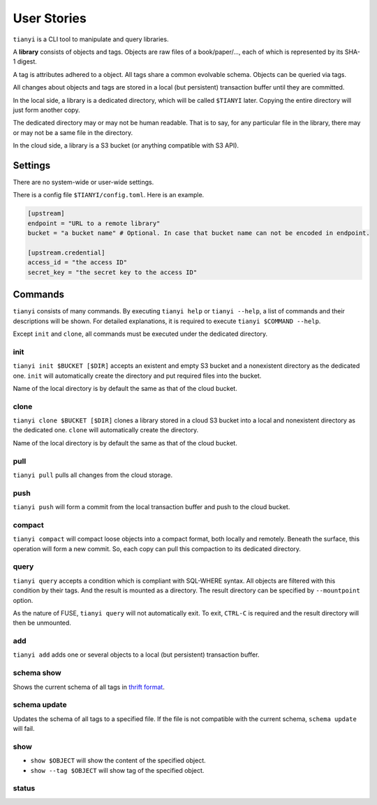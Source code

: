 ===============
User Stories
===============

``tianyi`` is a CLI tool to manipulate and query libraries.

A **library** consists of objects and tags.
Objects are raw files of a book/paper/..., each of which is represented by its SHA-1 digest.

A tag is attributes adhered to a object.
All tags share a common evolvable schema.
Objects can be queried via tags.

All changes about objects and tags are stored in a local (but persistent) transaction buffer until they are committed.

In the local side, a library is a dedicated directory,
which will be called ``$TIANYI`` later.
Copying the entire directory will just form another copy.

The dedicated directory may or may not be human readable.
That is to say, for any particular file in the library, there may or may not be a same file in the directory.

In the cloud side, a library is a S3 bucket (or anything compatible with S3 API).

Settings
==============

There are no system-wide or user-wide settings.

There is a config file ``$TIANYI/config.toml``.
Here is an example.

..  code:: toml

    [upstream]
    endpoint = "URL to a remote library"
    bucket = "a bucket name" # Optional. In case that bucket name can not be encoded in endpoint.

    [upstream.credential]
    access_id = "the access ID"
    secret_key = "the secret key to the access ID"


Commands
=========

``tianyi`` consists of many commands.
By executing ``tianyi help`` or ``tianyi --help``, a list of commands and their descriptions will be shown.
For detailed explanations, it is required to execute ``tianyi $COMMAND --help``.

Except ``init`` and ``clone``, all commands must be executed under the dedicated directory.

init
+++++

``tianyi init $BUCKET [$DIR]`` accepts an existent and empty S3 bucket and a nonexistent directory as the dedicated one.
``init`` will automatically create the directory and put required files into the bucket.

Name of the local directory is by default the same as that of the cloud bucket.

clone
++++++

``tianyi clone $BUCKET [$DIR]`` clones a library stored in a cloud S3 bucket into a local and nonexistent directory as the dedicated one.
``clone`` will automatically create the directory.

Name of the local directory is by default the same as that of the cloud bucket.

pull
++++++

``tianyi pull`` pulls all changes from the cloud storage.

push
+++++++

``tianyi push`` will form a commit from the local transaction buffer and push to the cloud bucket.

compact
+++++++

``tianyi compact`` will compact loose objects into a compact format, both locally and remotely.
Beneath the surface, this operation will form a new commit.
So, each copy can pull this compaction to its dedicated directory.

query
++++++

``tianyi query`` accepts a condition which is compliant with SQL-WHERE syntax.
All objects are filtered with this condition by their tags.
And the result is mounted as a directory.
The result directory can be specified by ``--mountpoint`` option.

As the nature of FUSE, ``tianyi query`` will not automatically exit.
To exit, ``CTRL-C`` is required and the result directory will then be unmounted.

add
++++++

``tianyi add`` adds one or several objects to a local (but persistent) transaction buffer.

schema show
++++++++++++

Shows the current schema of all tags in `thrift format`_.

..  _thrift format: https://thrift.apache.org/docs/idl.html

schema update
++++++++++++++

Updates the schema of all tags to a specified file.
If the file is not compatible with the current schema, ``schema update`` will fail.

show
+++++

*   ``show $OBJECT`` will show the content of the specified object.
*   ``show --tag $OBJECT`` will show tag of the specified object.

status
+++++++
